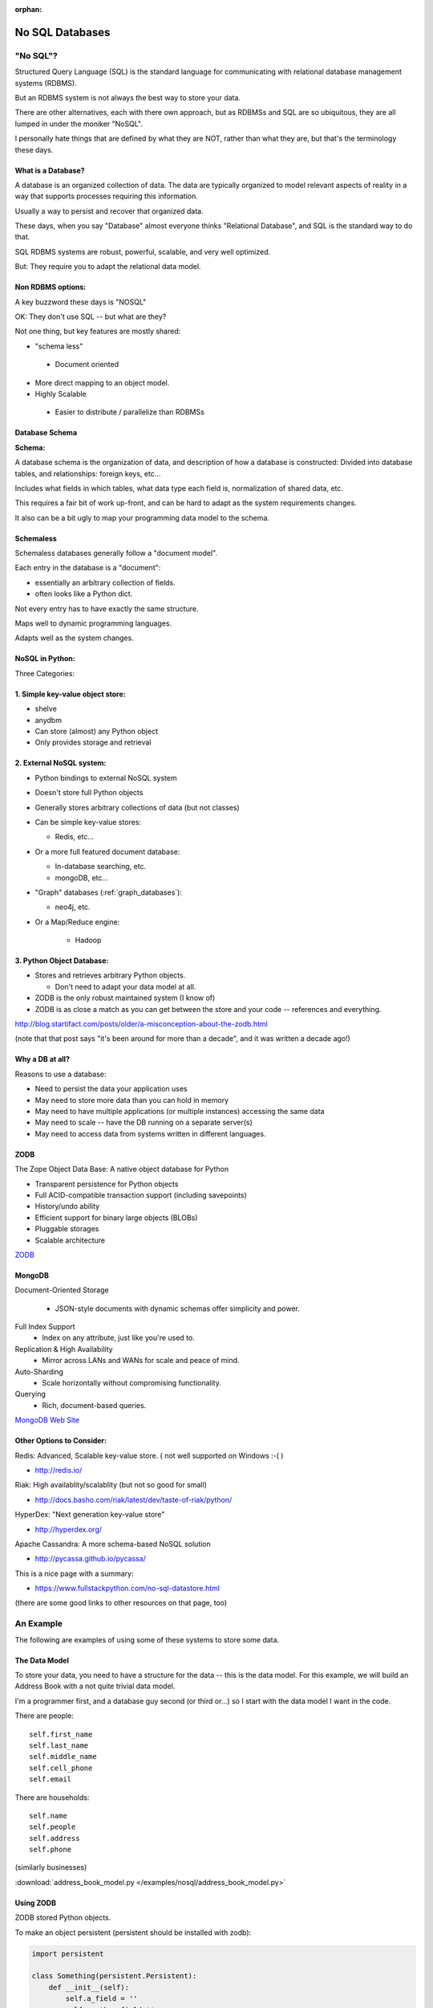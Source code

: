 :orphan:

.. _nosql:

################
No SQL Databases
################

"No SQL"?
=========

Structured Query Language (SQL) is the standard language for communicating with relational database management systems (RDBMS).

But an RDBMS system is not always the best way to store your data.

There are other alternatives, each with there own approach, but as RDBMSs and SQL are so ubiquitous, they are all lumped in under the moniker "NoSQL".

I personally hate things that are defined by what they are NOT, rather than what they are, but that's the terminology these days.

What is a Database?
-------------------

A database is an organized collection of data. The data are typically organized to model relevant aspects of reality in a way that supports processes requiring this information.

Usually a way to persist and recover that organized data.

These days, when you say "Database" almost everyone thinks "Relational Database", and SQL is the standard way to do that.

SQL RDBMS systems are robust, powerful, scalable, and very well optimized.

But: They require you to adapt the relational data model.


Non RDBMS options:
------------------

A key buzzword these days is "NOSQL"

OK: They don't use SQL -- but what are they?

Not one thing, but key features are mostly shared:

* "schema less"

 - Document oriented

* More direct mapping to an object model.

* Highly Scalable

 - Easier to distribute / parallelize than RDBMSs


Database Schema
---------------

**Schema:**

A database schema is the organization of data, and description of how a database is constructed: Divided into database tables, and relationships: foreign keys, etc...

Includes what fields in which tables, what data type each field is, normalization of shared data, etc.

This requires a fair bit of work up-front, and can be hard to adapt as the system requirements changes.

It also can be a bit ugly to map your programming data model to the schema.


Schemaless
----------

Schemaless databases generally follow a "document model".

Each entry in the database is a "document":

* essentially an arbitrary collection of fields.
* often looks like a Python dict.

Not every entry has to have exactly the same structure.

Maps well to dynamic programming languages.

Adapts well as the system changes.


NoSQL in Python:
----------------

Three Categories:


1. Simple key-value object store:
---------------------------------

- shelve
- anydbm
- Can store (almost) any Python object
- Only provides storage and retrieval


2. External NoSQL system:
-------------------------

* Python bindings to external NoSQL system

* Doesn't store full Python objects

* Generally stores arbitrary collections of data (but not classes)

* Can be simple key-value stores:

  - Redis, etc...

* Or a more full featured document database:

  - In-database searching, etc.

  - mongoDB, etc...

* "Graph" databases (:ref:`graph_databases`):

  - neo4j, etc.

* Or a Map/Reduce engine:

   - Hadoop


3. Python Object Database:
--------------------------

* Stores and retrieves arbitrary Python objects.

  - Don't need to adapt your data model at all.

* ZODB is the only robust maintained system (I know of)

* ZODB is as close a match as you can get between the store and your code -- references and everything.

http://blog.startifact.com/posts/older/a-misconception-about-the-zodb.html

(note that that post says "it's been around for more than a decade", and it was written a decade ago!)

Why a DB at all?
----------------

Reasons to use a database:

- Need to persist the data your application uses

- May need to store more data than you can hold in memory

- May need to have multiple applications (or multiple instances) accessing the same data

- May need to scale -- have the DB running on a separate server(s)

- May need to access data from systems written in different languages.


ZODB
----

The Zope Object Data Base: A native object database for Python

* Transparent persistence for Python objects

* Full ACID-compatible transaction support (including savepoints)

* History/undo ability

* Efficient support for binary large objects (BLOBs)

* Pluggable storages

* Scalable architecture

`ZODB <http://www.zodb.org/>`_


MongoDB
--------

Document-Oriented Storage

 * JSON-style documents with dynamic schemas offer simplicity and power.

Full Index Support
 * Index on any attribute, just like you're used to.

Replication & High Availability
 * Mirror across LANs and WANs for scale and peace of mind.

Auto-Sharding
 * Scale horizontally without compromising functionality.

Querying
 * Rich, document-based queries.

`MongoDB Web Site <https://www.mongodb.org/>`_


Other Options to Consider:
--------------------------

Redis: Advanced, Scalable  key-value store.
( not well supported on Windows :-( )

- http://redis.io/

Riak: High availablity/scalablity (but not so good for small)

- http://docs.basho.com/riak/latest/dev/taste-of-riak/python/

HyperDex: "Next generation key-value store"

- http://hyperdex.org/

Apache Cassandra: A more schema-based NoSQL solution

- http://pycassa.github.io/pycassa/

This is a nice page with a summary:

- https://www.fullstackpython.com/no-sql-datastore.html

(there are some good links to other resources on that page, too)

An Example
==========

The following are examples of using some of these systems to store some data.

The Data Model
--------------

To store your data, you need to have a structure for the data -- this is the data model. For this example, we will build an Address Book with a not quite trivial data model.

I'm a programmer first, and a database guy second (or third or...) so I start with the data model I want in the code.

There are people::

    self.first_name
    self.last_name
    self.middle_name
    self.cell_phone
    self.email

There are households::

    self.name
    self.people
    self.address
    self.phone

(similarly businesses)

:download:`address_book_model.py </examples/nosql/address_book_model.py>`

Using ZODB
----------

ZODB stored Python objects.

To make an object persistent (persistent should be installed with zodb):

.. code-block:: python

  import persistent

  class Something(persistent.Persistent):
      def __init__(self):
          self.a_field = ''
          self.another_field ''

When a change is made to the fields, the DB will keep it updated.


Mutable Attributes
-------------------

``Something.this = that`` will trigger a DB action

But:

``Something.a_list.append`` will not trigger anything.

The DB doesn't know that that the list has been altered.

Solution:

``from persistent.list import PersistentList``

``self.a_list = PersistentList()``

(also ``PersistantDict()`` )

(or write getters and setters...)

``Examples/nosql/address_book_zodb.py``

mongoDB
-------

Essentially a key-value store, but the values are JSON-like objects.
(Actually BSON (binary JSON) )

So you can store any object that can look like JSON:
  * dicts
  * lists
  * numbers
  * strings
  * richer than JSON.

mongoDB and Python
------------------

mongoDB is written in C++ -- can be accessed by various language drivers.

http://docs.mongodb.org/manual/applications/drivers/

For Python: ``PyMongo``

http://api.mongodb.org/python/current/tutorial.html

To install the python api for mongoDB:

``pip install pymongo`` - binary wheels available!

There are also various tools for integrating mongoDB with Frameworks:

* Django MongoDB Engine
* mongodb_beaker
* MongoLog: Python logging handler
* Flask-PyMongo
* others...

Getting started with mongoDB
----------------------------

The mongoDB (database) is a separate program. Installers here:

http://www.mongodb.org/downloads

**NOTE:** mongo is also available as a service, with a free "sandbox" to try it out:

https://www.mongodb.com/cloud/atlas

Installing Mongo
................

Simple copy and paste install or use homebrew (at least on macOS)

Drop the files from ``bin`` into ``usr/local/bin`` or similar, or in your home dir somewhere you can find them.

- I put it in a "mongo" dir in my home dir. Then added it to my PATH for now:

  - Editing ``~/.bash_profile``, and adding:

::

  # Adding PATH for mongo local install
  PATH="~/mongo/bin:${PATH}
  export PATH

Anaconda Install
................

If you are using the Anaconda Python distribution (or miniconda) Mongo is available from conda::

  conda install mongodb pymongo


Starting Mongo
..............

Create a dir for the database:

``$ mkdir mongo_data``

And start it up:

``$ mongod --dbpath=mongo_data/``

It will give you a bunch of startup messages, and then end by indicating which port it is listening on::

  I NETWORK  [initandlisten] waiting for connections on port 27017

So you know you can connect to it on port 27017

Creating a DB:
--------------

Make sure you've got the mongo drivers installed:

pip install pymongo

.. code-block:: python

  # create the DB
  from pymongo import MongoClient

  client = MongoClient('localhost', 27017)
  store = client.store_name # creates a Database
  people = store.people # creates a collection

Mongo will link to the given database and collection, or create new ones if they don't exist.

Adding some stuff:

.. code-block:: python

    people.insert_one({'first_name': 'Fred',
                       'last_name': 'Jones'})

Pulling Stuff Out:
------------------

And reading it back:

.. code-block:: ipython

  In [16]: people.find_one({'first_name':"Fred"})
  Out[16]:
    {'_id': ObjectId('534dcdcb5c84d28b596ad15e'),
     'first_name': 'Fred',
     'last_name': 'Jones'}

Note that it adds an ObjectID for you.

:download:`/examples/nosql/address_book_mongo.py`

and

:download:`/examples/nosql/test_address_book_mongo.py`

(or in the class repo in : ``examples/nosql``)
